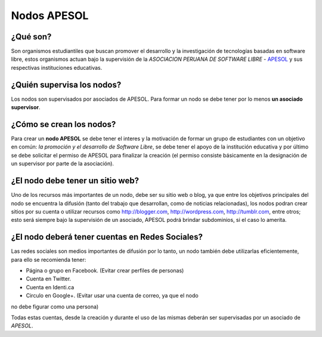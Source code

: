 ============
Nodos APESOL
============
¿Qué son?
_________
Son organismos estudiantiles que buscan promover el desarrollo y la 
investigación de tecnologías basadas en software libre, estos organismos
actuan bajo la supervisión de la *ASOCIACION PERUANA DE SOFTWARE LIBRE* - 
`APESOL <http://apesol.org/>`_ y sus respectivas instituciones educativas.

¿Quién supervisa los nodos?
___________________________
Los nodos son supervisados por asociados de APESOL. Para formar un nodo se 
debe tener por lo menos **un asociado supervisor**.

¿Cómo se crean los nodos?
_________________________
Para crear un **nodo APESOL** se debe tener el interes y la motivación de 
formar un grupo de estudiantes con un objetivo en común: *la promoción y 
el desarrollo de Software Libre*, se debe tener el apoyo de la institución 
educativa y por último se debe solicitar el permiso de APESOL para finalizar 
la creación (el permiso consiste básicamente en la designación de un 
supervisor por parte de la asociación).

¿El nodo debe tener un sitio web?
_________________________________
Uno de los recursos más importantes de un nodo, debe ser su sitio web o 
blog, ya que entre los objetivos principales del nodo se encuentra la 
difusión (tanto del trabajo que desarrollan, como de noticias relacionadas), 
los nodos podran crear sitios por su cuenta o utilizar recursos como 
http://blogger.com, http://wordpress.com, http://tumblr.com, entre otros; 
esto será siempre bajo la supervisión de un asociado, APESOL podrá brindar 
subdominios, si el caso lo amerita.

¿El nodo deberá tener cuentas en Redes Sociales?
________________________________________________
Las redes sociales son medios importantes de difusión por lo tanto, un 
nodo también debe utilizarlas eficientemente, para ello se recomienda tener:

- Página o grupo en Facebook. (Evitar crear perfiles de personas)
- Cuenta en Twitter.
- Cuenta en Identi.ca
- Circulo en Google+. (Evitar usar una cuenta de correo, ya que el nodo 
no debe figurar como una persona)

Todas estas cuentas, desde la creación y durante el uso de las mismas 
deberán ser supervisadas por un asociado de *APESOL*.


